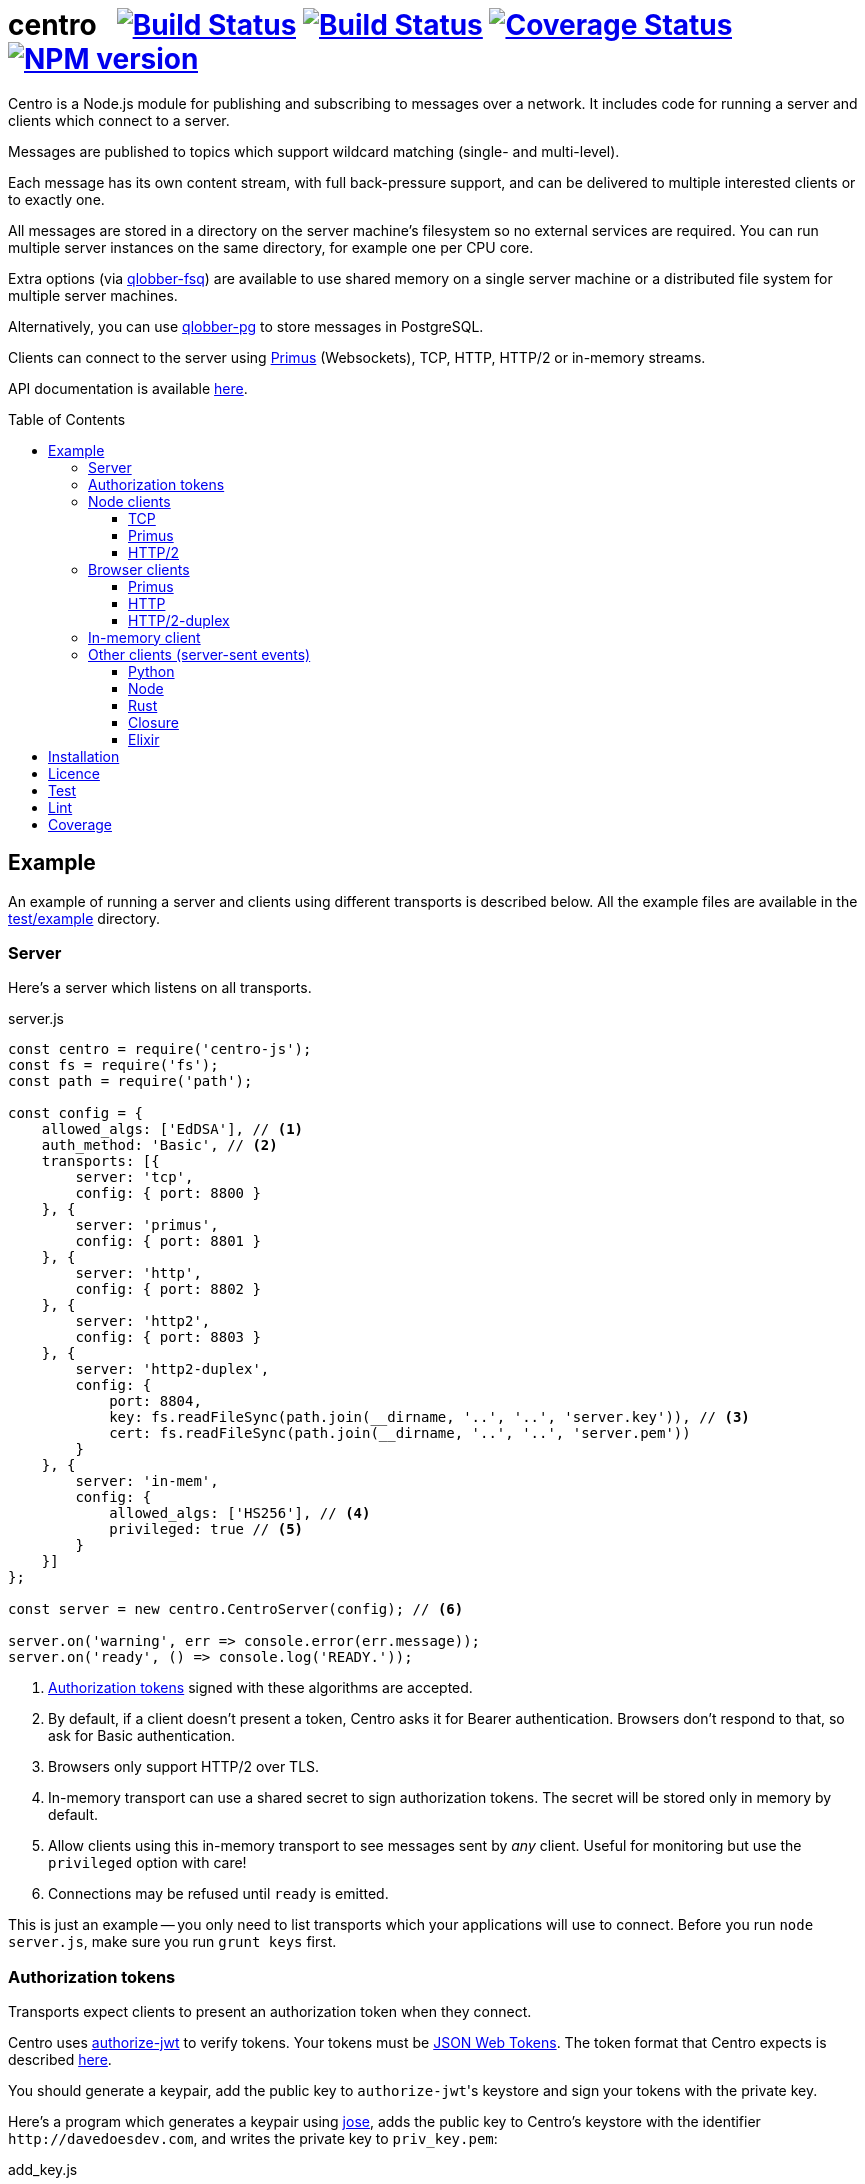 = centro{nbsp}{nbsp}{nbsp}image:https://circleci.com/gh/davedoesdev/centro.svg?style=svg[Build Status,link=https://circleci.com/gh/davedoesdev/centro] image:https://ci.appveyor.com/api/projects/status/pu8lp7rsjxswy9t0?svg=true[Build Status,link=https://ci.appveyor.com/project/davedoesdev/centro] image:https://coveralls.io/repos/github/davedoesdev/centro/badge.svg[Coverage Status,link=https://coveralls.io/github/davedoesdev/centro] image:https://img.shields.io/npm/v/centro-js.svg[NPM version,link=https://www.npmjs.com/package/centro-js]
:prewrap!:
:toc:
:toclevels: 3
:toc-placement: preamble

Centro is a Node.js module for publishing and subscribing to messages over a
network. It includes code for running a server and clients which connect to a
server.

Messages are published to topics which support wildcard matching (single- and
multi-level).

Each message has its own content stream, with full back-pressure support, and
can be delivered to multiple interested clients or to exactly one.

All messages are stored in a directory on the server machine's filesystem so no
external services are required. You can run multiple server instances on the
same directory, for example one per CPU core.

Extra options (via https://github.com/davedoesdev/qlobber-fsq[qlobber-fsq]) are
available to use shared memory on a single server machine or a distributed file
system for multiple server machines.

Alternatively, you can use https://github.com/davedoesdev/qlobber-pg[qlobber-pg] to store messages in PostgreSQL.

Clients can connect to the server using https://github.com/primus/primus[Primus]
(Websockets), TCP, HTTP, HTTP/2 or in-memory streams.

API documentation is available http://rawgit.davedoesdev.com/davedoesdev/centro/master/docs/index.html[here].

== Example

An example of running a server and clients using different transports is
described below. All the example files are available in the link:test/example[]
directory.

[[server]]
=== Server

Here's a server which listens on all transports.

[source,javascript]
.server.js
----
const centro = require('centro-js');
const fs = require('fs');
const path = require('path');

const config = {
    allowed_algs: ['EdDSA'], // <1>
    auth_method: 'Basic', // <2>
    transports: [{
        server: 'tcp',
        config: { port: 8800 }
    }, {
        server: 'primus',
        config: { port: 8801 }
    }, {
        server: 'http',
        config: { port: 8802 }
    }, {
        server: 'http2',
        config: { port: 8803 }
    }, {
        server: 'http2-duplex',
        config: {
            port: 8804,
            key: fs.readFileSync(path.join(__dirname, '..', '..', 'server.key')), // <3>
            cert: fs.readFileSync(path.join(__dirname, '..', '..', 'server.pem'))
        }
    }, {
        server: 'in-mem',
        config: {
            allowed_algs: ['HS256'], // <4>
            privileged: true // <5>
        }
    }]
};

const server = new centro.CentroServer(config); // <6>

server.on('warning', err => console.error(err.message));
server.on('ready', () => console.log('READY.'));
----
<1> <<authz-tokens,Authorization tokens>> signed with these algorithms are accepted.
<2> By default, if a client doesn't present a token, Centro asks it for Bearer authentication. Browsers don't respond to that, so ask for Basic authentication.
<3> Browsers only support HTTP/2 over TLS.
<4> In-memory transport can use a shared secret to sign authorization tokens. The secret will be stored only in memory by default.
<5> Allow clients using this in-memory transport to see messages sent by _any_ client. Useful for monitoring but use the `privileged` option with care!
<6> Connections may be refused until `ready` is emitted.

This is just an example -- you only need to list transports which your
applications will use to connect. Before you run `node server.js`, make sure
you run `grunt keys` first.

[[authz-tokens]]
=== Authorization tokens

Transports expect clients to present an authorization token when they connect.

Centro uses https://github.com/davedoesdev/authorize-jwt[authorize-jwt] to
verify tokens. Your tokens must be http://self-issued.info/docs/draft-ietf-oauth-json-web-token.html[JSON Web Tokens]. The token format that Centro expects
is described http://rawgit.davedoesdev.com/davedoesdev/centro/master/docs/schema/out/README.md[here].

You should generate a keypair, add the public key to ``authorize-jwt``'s
keystore and sign your tokens with the private key.

Here's a program which generates a keypair using
https://github.com/panva/jose[jose], adds the public key to
Centro's keystore with the identifier `\http://davedoesdev.com`, and writes the
private key to `priv_key.pem`:

[source,javascript]
.add_key.js
----
const uri = 'http://davedoesdev.com'; // <1>
const authorize_jwt = require('authorize-jwt');
const assert = require('assert');
const path = require('path');
const fs = require('fs');
const { JWK } = require('jose');
const priv_key = JWK.generateSync('OKP'); // <2>
const pub_key = priv_key.toPEM(); // <3>

authorize_jwt({
    db_type: 'pouchdb', // <4>
    db_for_update: true, // <5>
    no_changes: true // <6>
}, function (err, authz) {
    assert.ifError(err);
    authz.keystore.add_pub_key(uri, pub_key, function (err) { // <7>
        assert.ifError(err);
        authz.keystore.deploy(); // <8>
        fs.writeFile(path.join(__dirname, 'priv_key.pem'), // <9>
                     priv_key.toPEM(true),
                     assert.ifError);
    });
});
----
<1> Unique identifier for the keypair.
<2> Generate the keypair. You could also use `crypto.generateKeyPairSync('ed25519')` or `openssl genpkey -algorithm Ed25519` on the command line, for example.
<3> Get the public key in PEM form.
<4> Alternatively, you can use `couchdb` (you'll have to set up your own http://couchdb.apache.org/[CouchDB] server), `sqlite` or `pg` (you'll have to set up your own https://www.postgresql.org/[PostgreSQL] server).
<5> We're going to update the keystore.
<6> We're not interested in changes to the keystore -- we're just going to update the public key and exit.
<7> Associate the public key with `\http://davedoesdev.com`.
<8> https://pouchdb.com/[PouchDB]-based keystores update a master database and then replicate changes to reader databases. Here we `deploy()` the master database to let any active reader databases know we're done updating. 
<9> The private key is not stored in the keystore but needs to be available when you want to sign authorization tokens. Here we write it to disk but this is just an example -- you probably want a more secure way of storing it.

After you've run `node add_key.js`, you need to make a JWT, using the private
key to sign it.

The `iss` claim in the token should be the unique issuer ID associated with
`\http://davedoesdev.com` in Centro's keystore. You can use the
https://github.com/davedoesdev/pub-keystore#pubkeystoreprototypeget_pub_key_by_uriuri-cb[`get_pub_key_by_uri`] method to retrieve the issuer ID.
Clients which use tokens with different issuer IDs can't send messages to each
other.

The `access_control` claim in the token should specify to which topics clients
that present this token can publish and subscribe. Topics should be in
AMQP format: `.` delimits words, `*` matches exactly one word and `#` matches
zero or more words. See https://github.com/davedoesdev/mqlobber-access-control[mqlobber-access-control] for more details.

You can use any JWT module to generate your tokens. Here's an example using
https://github.com/panva/jose[jose]:

[source,javascript]
.make_token.js
----
const uri = 'http://davedoesdev.com';
const authorize_jwt = require('authorize-jwt');
const { JWK, JWT } = require('jose');
const assert = require('assert');
const path = require('path');
const fs = require('fs');

fs.readFile(path.join(__dirname, 'priv_key.pem'), function (err, priv_key) { // <1>
    assert.ifError(err);

    authorize_jwt( // <2>
    {
        db_type: 'pouchdb',
        deploy_name: 'token',
        no_changes: true
    }, function (err, authz)
    {
        assert.ifError(err);
        authz.keystore.get_pub_key_by_uri(uri, function (err, pub_key, issuer_id) // <3>
        {
            assert.ifError(err);
            assert(pub_key);
            assert(issuer_id);
            console.log(JWT.sign({
                 access_control: { // <4>
                    subscribe: { allow: ['#'], disallow: [] },
                    publish: { allow: ['#'], disallow: [] }
                 }
            }, JWK.asKey(priv_key), { // <5>
                algorithm: 'EdDSA',
                issuer: issuer_id, // <6>
                expiresIn: '1d' // <7>
            }));
        });
    });
});
----
<1> Read the private key. This is just an example -- you should have a more secure way of storing private keys.
<2> Open the keystore for reading.
<3> Retrieve the issuer ID for `\http://davedoesdev.com`.
<4> Allow clients using this token to subscribe and publish to any topic.
<5> Supply the private key for signing.
<6> Use the issuer ID in the token.
<7> Set token expiry to 1 day.

The token is valid for 1 day, allows clients which use it to publish and
subscribe to any topic and is written to standard output. The client examples
below expect it in an environment variable called `CENTRO_TOKEN` so you might
do something like this to set it:

[source,bash]
----
export CENTRO_TOKEN=$(node make_token.js)
----

=== Node clients

==== TCP

Subscribe to topics given on the command line and display the topic and content
of each message received:

[source,javascript]
.subscribe_tcp.js
----
const centro = require('centro-js');
const net = require('net');
const assert = require('assert');

function display_message(s, info) {
    console.log('topic:', info.topic); // <1>
    s.pipe(process.stdout); // <2>
}

net.createConnection(8800, function () { // <3>
    centro.stream_auth(this, { // <4>
        token: process.env.CENTRO_TOKEN // <5>
    }).on('ready', function () {
        for (const topic of process.argv.slice(2)) {
            this.subscribe(topic, display_message, assert.ifError); // <6>
        }
    });
});
----
<1> Display the message's topic
<2> Pipe the message's content stream to standard output.
<3> Open a TCP connection to the server on port 8800.
<4> The TCP transport expects the token on the connection stream.
<5> Read the token from the environment.
<6> Subscribe to the topics given on the command line.

Publish a message, topic given on the command line and content read from
standard input:

[source,javascript]
.publish_tcp.js
----
const centro = require('centro-js');
const net = require('net');
const assert = require('assert');

net.createConnection(8800, function () {
    var conn = this;

    centro.stream_auth(conn, {
        token: process.env.CENTRO_TOKEN
    }).on('ready', function () {
        process.stdin.pipe(this.publish(process.argv[2], function (err) { // 1 2
            assert.ifError(err);
            conn.end(); // 3
        }));
    });
});
----
<1> Publish the message to the topic given on the command line.
<2> Pipe standard input to the message's content stream.
<3> Close the TCP connection, which will also cause the process to exit.

Here's a sample run:

[cols="a,a",frame="none",grid="none"]
|===

|[source,bash,options=nowrap]
----
$ node subscribe_tcp.js 'foo.*'
topic: foo
hello
----

|[source,bash,options=nowrap]
----
$ echo hello \| node publish_tcp.js foo.bar
----
|===

==== Primus

Here are similar clients which use the Primus transport.

[source,javascript]
.subscribe_primus.js
----
const centro = require('centro-js');
const assert = require('assert');
const Primus = require('primus');
const Socket = Primus.createSocket({
    pathname: '/centro/v' + centro.version + '/primus' // <1>
});
const PrimusDuplex = require('primus-backpressure').PrimusDuplex; // <2>

function display_message(s, info) {
    console.log('topic:', info.topic);
    s.pipe(process.stdout);
}

centro.separate_auth( { // <3>
    token: process.env.CENTRO_TOKEN
}, function (err, userpass, make_client) {
    assert.ifError(err);

    const socket = new Socket('http://' + userpass + '@localhost:8801', // <4>
                              { strategy: false }); // <5>
    const duplex = new PrimusDuplex(socket);

    make_client(duplex).on('ready', function () { // <6>
        for (const topic of process.argv.slice(2)) {
            this.subscribe(topic, display_message, assert.ifError);
        }
    });
});
----
<1> The Primus transport uses a versioned path.
<2> The Primus transport uses https://github.com/davedoesdev/primus-backpressure[primus-backpressure].
<3> The Primus transport expects the token to be supplied in the HTTP request authorization, before the connection stream is established.
<4> Open a connection to the server.
<5> You should disable Primus's auto-reconnect feature because it doesn't work with Centro. Centro's connections are stateful (they have shared state between the client and server). The server deletes its state immediately upon disconnect. If you need auto-reconnect you should implement it in your application.
<6> Establish a connection stream to the server.

[source,javascript]
.publish_primus.js
----
const centro = require('centro-js');
const assert = require('assert');
const Primus = require('primus');
const Socket = Primus.createSocket({
    pathname: '/centro/v' + centro.version + '/primus'
});
const PrimusDuplex = require('primus-backpressure').PrimusDuplex;

centro.separate_auth({
    token: process.env.CENTRO_TOKEN
}, function (err, userpass, make_client) {
    assert.ifError(err);

    const socket = new Socket('http://' + userpass + '@localhost:8801',
                              { strategy: false });
    const duplex = new PrimusDuplex(socket);

    make_client(duplex).on('ready', function () {
        process.stdin.pipe(this.publish(process.argv[2], function (err) {
            assert.ifError(err);
            duplex.end();
        }));
    });
});
----

==== HTTP/2

The HTTP/2 transport sends messages over a HTTP/2 stream. Note that browsers
can't use the HTTP/2 transport directly because they don't fully support
streaming uploads. They should use the <<http2-duplex,HTTP/2 Duplex>>
transport.

Here are publish and subscribe examples for Node using the `http2` module.

[source,javascript]
.subscribe_http2.js
----
const centro = require('centro-js');
const assert = require('assert');
const http2 = require('http2');

function display_message(s, info) {
    console.log('topic:', info.topic);
    s.pipe(process.stdout);
}

centro.separate_auth({
    token: process.env.CENTRO_TOKEN
}, function (err, userpass, make_client) {
    assert.ifError(err);
    http2.connect('http://localhost:8803', function () {
        this.request({
            ':method': 'POST', // <1>
            ':path': `/centro/v${centro.version}/http2`,
            Authorization: `Bearer ${userpass.split(':')[1]}` // <2>
        }).on('response', function (headers) {
            assert.equal(headers[':status'], 200);
            make_client(this).on('ready', function () {
                for (var topic of process.argv.slice(2)) {
                    this.subscribe(topic, display_message, assert.ifError);
                }
            });
        });
    });
});
----
<1> You just need a single POST stream for all messages. Centro multiplexes messages using https://github.com/davedoesdev/bpmux[bpmux].
<2> This example uses bearer authentication, which just needs the token, not the `centro:` prefix.

[source,javascript]
.publish_http2.js
----
const centro = require('centro-js');
const assert = require('assert');
const http2 = require('http2');

centro.separate_auth({
    token: process.env.CENTRO_TOKEN
}, function (err, userpass, make_client) {
    assert.ifError(err);
    http2.connect('http://localhost:8803', function () {
        const session = this;
        this.request({
            ':method': 'POST',
            ':path': `/centro/v${centro.version}/http2`,
            Authorization: `Bearer ${userpass.split(':')[1]}`
        }).on('response', function (headers) {
            assert.equal(headers[':status'], 200);
            const stream = this;
            make_client(this).on('ready', function () {
                process.stdin.pipe(this.publish(process.argv[2], function (err) {
                    assert.ifError(err);
                    stream.end();
                    session.close();
                }));
            });
        });
    });
});
----

=== Browser clients

==== Primus

When you run a Centro server with a Primus transport, Primus itself is made
available over HTTP at the following path: 

====
/centro/v2/primus/primus.js
====

So on <<server,the example server>>, it's available at the following URL:

====
http://localhost:8801/centro/v2/primus/primus.js
====

Of course, the version number may change and the machine may be reachable via
a different hostname depending on your DNS configuration.

A https://webpack.github.io/[webpack]ed copy of the Centro client code is
available in link:dist/centro.js[].

First we define our user interface in HTML. We'll have a section where you can
publish messages and a section where you can see messages which have been
published:

[[primus-html]]
[source,html]
.example_primus.html
----
<html>
  <head>
    <title>Centro Example</title>
    <link href="example.css" rel="stylesheet" type="text/css"> <1>
    <script src="http://localhost:8801/centro/v2/primus/primus.js"></script> <2>
    <script src="dist/centro.js"></script> <3>
    <script src="example_primus.js"></script> <4>
  </head>
  <body onload="connect()"> <5>
    <form onsubmit="publish(event)"> <6>
      <div id="input">
        <div>
          <label>topic: <input type="text" id="topic" autofocus></label> <7>
          <label>message:  <input type="text" id="message"></label> <8>
        </div>
        <input type="submit" value="publish"> <9>
      </div>
      <div id="messages"> <10>
      </div>
    </form>
  </body>
</html>
----
<1> Some CSS is required to lay this out nicely. It's available in
link:test/example/browser/example.css[].
<2> Load Primus.
<3> Load the Centro client code.
<4> Load script to make the example work (see below).
<5> When the page loads, initialize the script by calling `connect()`.
<6> When the user clicks on the publish button, call `publish()`.
<7> Input field for message topic.
<8> Input field for message content.
<9> Publish button.
<10> Displays messages received.

Next we need to write the script which connects to the Centro server and
subscribes to and publishes messages:

[[primus-js]]
[source,javascript]
.example_primus.js
----
let publish = function (event) { // <1>
    event.preventDefault();
};

function connect() {
    const topic = document.getElementById('topic');
    const message = document.getElementById('message');
    const messages = document.getElementById('messages');
    const params = new URLSearchParams(window.location.search);

    function tag_text(cls, text) {
        const div = document.createElement('div');
        div.className = cls;
        div.appendChild(document.createTextNode(text));
        return div;
    }

    function add_message(div) { // <2>
        messages.appendChild(div);
        messages.scrollTop = messages.scrollHeight;
    }

    centro.separate_auth({
        token: params.get('token') // <3>
    }, function (err, userpass, make_client) {
        if (err) { throw(err); }

        const primus = new Primus('http://' + userpass + '@localhost:8801',
                                  { strategy: false });
        const duplex = new centro.PrimusDuplex(primus);
        const client = make_client(duplex);

        client.on('ready', function () {
            add_message(tag_text('status', 'open')); // <4>
            this.subscribe(params.get('subscribe'), function (s, info) {
                centro.read_all(s, function (v) {
                    const msg = document.createElement('div');
                    msg.className = 'message';
                    msg.appendChild(tag_text('topic', info.topic));
                    msg.appendChild(tag_text('data', v.toString()));
                    add_message(msg); // <5>
                });
            });

            publish = function (event) {
                event.preventDefault();
                client.publish(topic.value).end(message.value); // <6>
            };
        });

        primus.on('close', function () {
            add_message(tag_text('status', 'closed')); // <7>
        });
    });
}
----
<1> While the page loads, clicking the publish button does nothing.
<2> Function to display a message.
<3> Read the authorization token from the URL query parameters.
<4> Display a message to say the connection stream to the server is open.
<5> When we receive a message, display its topic and content.
<6> When the user clicks the publish button, publish a message.
<7> Display a message to say the connection stream to the server is closed.

Load the example page using a URL like `file:///path/to/example_primus.html?subscribe=foo.*&token=XXX` where `XXX` is the output from `node make_token.js`.

==== HTTP

The Centro HTTP transport supports access using HTTP requests, without using
the Centro client:

`/centro/v2/publish?authz_token=XXX&topic=YYY`:: Publish a message (POST request, message content in request body)
`/centro/v2/subscribe?authz_token=XXX&topic=YYY`:: Subscribe to messages (messages delivered using https://www.w3.org/TR/eventsource/[server-sent events])

The HTML for this example is the same as <<primus-html,Primus HTML>> except
that we don't need the Primus client or the Centro client:

[source,html]
.example_sse.html
----
<html>
  <head>
    <title>Centro Example</title>
    <link href="example.css" rel="stylesheet" type="text/css">
    <script src="example_sse.js"></script>
  </head>
  <body onload="connect()">
    <form onsubmit="publish(event)">
      <div id="input">
        <div>
          <label>topic: <input type="text" id="topic" autofocus></label>
          <label>message:  <input type="text" id="message"></label>
        </div>
        <input type="submit" value="publish">
      </div>
      <div id="messages">
      </div>
    </form>
  </body>
</html>
----

The script is also similar to the <<primus-js,Primus script>>. It uses an
https://www.w3.org/TR/eventsource/#the-eventsource-interface[`EventSource`]
to subscribe to messages and POST requests (via
https://www.w3.org/TR/XMLHttpRequest/[`XMLHttpRequest`]) to publish messages:

[source,javascript]
.example_sse.js
----
let publish = function (event) {
    event.preventDefault();
};

function connect() {
    const topic = document.getElementById('topic');
    const message = document.getElementById('message');
    const messages = document.getElementById('messages');
    const params = new URLSearchParams(window.location.search);

    function tag_text(cls, text) {
        const div = document.createElement('div');
        div.className = cls;
        div.appendChild(document.createTextNode(text));
        return div;
    }

    function add_message(div) {
        messages.appendChild(div);
        messages.scrollTop = messages.scrollHeight;
    }

    const base_url = 'http://localhost:8802/centro/v2/';
    const source = new EventSource(base_url + // <1>
        'subscribe?authz_token=' + params.get('token') +
        '&topic=' + encodeURIComponent(params.get('subscribe')));

    source.onopen = function () {
        publish = function (event) {
            event.preventDefault();
            var r = new XMLHttpRequest();
            r.open('POST', base_url + // <2>
                'publish?authz_token=' + params.get('token') +
                '&topic=' + encodeURIComponent(topic.value));
            r.send(message.value); // <3>
        };

        add_message(tag_text('status', 'open'));
    };

    source.onerror = function (e) {
        if (e.target.readyState === EventSource.CONNECTING) {
            add_message(tag_text('status', 'connecting'));
        } else if (e.target.readyState === EventSource.CLOSED) {
            add_message(tag_text('status', 'closed'));
        }
    };

    const msgs = new Map();

    source.addEventListener('start', function (e) {
        const info = JSON.parse(e.data); // <4>
        info.data = ''; // <5>
        msgs.set(info.id, info); // <6>
    });

    source.addEventListener('data', function (e) {
        const info = JSON.parse(e.data);
        msgs.get(info.id).data += info.data; // <7>
    });

    source.addEventListener('end', function (e) {
        const info = msgs.get(JSON.parse(e.data).id); // <8>

        const msg = document.createElement('div');
        msg.className = 'message';
        msg.appendChild(tag_text('topic', info.topic));
        msg.appendChild(tag_text('data', info.data));
        add_message(msg);

        msgs.delete(info.id);
    });

    source.addEventListener('peer_error', function () {
        add_message(tag_text('status', 'error'));
    });
}
----
<1> Create an `EventSource` which receives messages from the server. We pass the
authorization token and the topic we want messages for as query parameters.
<2> POST message to the server using an `XMLHttpRequest`. We pass the
authorization token and message topic as query parameters.
<3> Send the message content.
<4> Each message begins with a `start` event, which has JSON-encoded data
containing the message's topic and unique ID.
<5> Message data can be delivered across multiple events. In this example we need a place to accumulate it.
<6> Messages can be interleaved so while we're accumulating data, we need to remember them by their unique IDs.
<7> Message data arrives in `data` events and we accumulate it here.
<8> When all a message's data has been received, we get an `end` event. In this example, we display the message's topic and data.

Load the example page using a URL like `file:///path/to/example_sse.html?subscribe=foo.*&token=XXX`

Further details of how messages are delivered using server-sent events are
available http://rawgit.davedoesdev.com/davedoesdev/centro/master/docs/index.html#centro-jslibserver_transportshttp[here].

[[http2-duplex]]
==== HTTP/2-duplex

The `http2-duplex` transport uses the https://github.com/davedoesdev/browser-http2-duplex[http2-duplex] module to emulate a full-duplex connection with browsers. Full-duplex HTTP/2 streaming isn't implemented by any browser, https://bugs.chromium.org/p/chromium/issues/detail?id=688906#c40[nor are there any plans to do so]. `http2-duplex` emulates it by using POST requests.

The HTML for this example is the same as <<primus-html,Primus HTML>> except
that we don't need the Primus client:

[source,html]
.example_http2.html
----
<html>
  <head>
    <title>Centro Example</title>
    <link href="example.css" rel="stylesheet" type="text/css">
    <script src="dist/centro.js"></script>
    <script src="example_http2.js"></script>
  </head>
  <body onload="connect()">
    <form onsubmit="publish(event)">
      <div id="input">
        <div>
          <label>topic: <input type="text" id="topic" autofocus></label>
          <label>message:  <input type="text" id="message"></label>
        </div>
        <input type="submit" value="publish">
      </div>
      <div id="messages">
      </div>
    </form>
  </body>
</html>
----

The script is also similar to the <<primus-js,Primus script>>:

[source,javascript]
.example_http2.js
----
let publish = function (event) {
    event.preventDefault();
};

function connect() {
    const topic = document.getElementById('topic');
    const message = document.getElementById('message');
    const messages = document.getElementById('messages');
    const params = new URLSearchParams(window.location.search);

    function tag_text(cls, text) {
        const div = document.createElement('div');
        div.className = cls;
        div.appendChild(document.createTextNode(text));
        return div;
    }

    function add_message(div) {
        messages.appendChild(div);
        messages.scrollTop = messages.scrollHeight;
    } 

    centro.separate_auth({
        token: params.get('token')
    }, async function (err, userpass, make_client) {
        if (err) { throw(err); }

        const duplex = await centro.make_client_http2_duplex( // <1>
            'https://localhost:8804/centro/v2/http2-duplex', {
                headers: {
                    Authorization: 'Bearer ' + userpass.split(':')[1] // <2>
                }
            });
        const client = make_client(duplex);

        client.on('ready', function () {
            add_message(tag_text('status', 'open'));
            this.subscribe(params.get('subscribe'), function (s, info) {
                centro.read_all(s, function (v) {
                    const msg = document.createElement('div');
                    msg.className = 'message';
                    msg.appendChild(tag_text('topic', info.topic));
                    msg.appendChild(tag_text('data', v.toString()));
                    add_message(msg);
                });
            });

            publish = function (event) {
                event.preventDefault();
                client.publish(topic.value).end(message.value);
            };
        });

        duplex.on('end', function () {
            add_message(tag_text('status', 'closed'));
        });

        client.on('error', function (err) {
            console.error(err);
            duplex.destroy();
        });
    });
}
----
<1> The Centro client distribution also includes the https://github.com/davedoesdev/browser-http2-duplex[http2-duplex] client, which connects to the server and returns an emulated duplex stream.
<2> You can use `Basic` or `Bearer` authentication.

Load the example page using a URL like `file:///path/to/example_http2.html?subscribe=foo.*&token=XXX`

=== In-memory client

The `in-mem` transport lets you connect from the server process itself without
the overhead of a TCP connection. For example, to display every message
published on every transport you could add the following to `server.js`:

[source,javascript]
.server.js
----
const assert = require('assert');
const { JWK, JWT } = require('jose');

server.on('ready', function () {
    const ops = this.transport_ops['in-mem']; // <1>
    const key = JWK.generateSync('oct'); // <2>
    ops.authz.keystore.add_pub_key('test', key, function (err, issuer) { // <3>
        assert.ifError(err);

        const token = JWT.sign({ // <4>
            access_control: { // <5>
                subscribe: { allow: ['#'], disallow: [] },
                publish: { allow: ['#'], disallow: [] }
            }
        }, key, {
            algorithm: 'HS256',
            issuer
        });

        ops.connect(function (err, stream) { // <6>
            assert.ifError(err);

            centro.stream_auth(stream, {
                token
            }).on('ready', function () {
                this.subscribe('#', function (s, info) {
                    console.log('topic:', info.topic);
                    s.pipe(process.stdout);
                }, assert.ifError);
            });
        });
    });
});
----
<1> You can get to transport-specific operations on the server via the `transport_ops` property.
<2> Use https://github.com/panva/jose[jose] to generate a secret key.
<3> Add the secret key to the transport's key store. Note that by default, the key store used by an `in-mem` transport stores keys only in memory.
<4> Use https://github.com/panva/jose[jose] to sign an authorization token.
<5> Allow clients on this transport to subscribe and publish to any message topic. Remember when we created the <<server,server>>, we also gave this transport `privileged` status so clients using it will be able to see messages sent by any other client.
<6> The `in-mem` transport exposes a function, `connect`, which allows us to connect to the server from within the same process.

=== Other clients (server-sent events)

You can also use the HTTP transport outside the browser and from languages other
than Node. As long as you can make POST requests, you can publish messages.
To subscribe to messages, you'll need to be able to receive server-sent events.

==== Python

Here's an example Python 3 program which publishes a message, topic given on the
command line and content read from standard input:

[source,python]
.publish.py
----
import requests, os, sys
params = {
    'authz_token': os.environ['CENTRO_TOKEN'],
    'topic': sys.argv[1]
}
requests.post('http://localhost:8802/centro/v2/publish', # <1>
              params=params,
              data=sys.stdin.buffer).raise_for_status()
----
<1> Make POST request to publish message.

Subscribe to topics given on the command line and display the topic and content
of each message received:

[source,python]
.subscribe.py
----
import requests, sseclient, os, sys, json
params = {
    'authz_token': os.environ['CENTRO_TOKEN'],
    'topic': sys.argv[1:]
}
response = requests.get('http://localhost:8802/centro/v2/subscribe', # <1>
                        params=params, stream=True)
response.raise_for_status()
client = sseclient.SSEClient(response) # <2>
for event in client.events():
    if (event.event == 'start'):
        data = json.loads(event.data)
        print('id:', data['id'], 'topic:', data['topic']) # <3>
    elif (event.event == 'data'):
        sys.stdout.write(json.loads(event.data)['data'].encode('latin1')) # <4> <5>
        sys.stdout.flush()
----
<1> Make a long-running GET request to subscribe to messages.
<2> Use the https://github.com/mpetazzoni/sseclient[sseclient-py] module to
read messages.
<3> Display message ID and topic.
<4> Display message content. There may be many `data` events for each message
(they will share the same ID).
<5> All Centro message data is a byte array. The HTTP transport encodes it in
UTF-8 per the https://www.w3.org/TR/eventsource/#the-eventsource-interface[server-sent events spec]. It's encoded such that the UTF-8 data contains only
characters that can also be represented in the latin1 (ISO-8859-1) 8-bit
encoding. Therefore, to get the message bytes, encode the UTF-8 data using
latin1.

==== Node

You can also use the HTTP transport from Node, if you don't want to use Primus
or TCP.

[source,javascript]
.publish_http.js
----
process.stdin.pipe(require('http').request({ // <1>
    method: 'POST',
    hostname: 'localhost',
    port: 8802,
    path: '/centro/v2/publish?' + require('querystring').stringify({
        authz_token: process.env.CENTRO_TOKEN,
        topic: process.argv[2]
    })
}));
----
<1> Make POST request to publish message.

[source,javascript]
.subscribe_http.js
----
const EventSource = require('eventsource'); // <1>
const es = new EventSource('http://localhost:8802/centro/v2/subscribe?' +
                           require('querystring').stringify({
                               authz_token: process.env.CENTRO_TOKEN,
                               topic: process.argv.slice(2)
                           }));

es.addEventListener('start', function (e) {
    const data = JSON.parse(e.data);
    console.log('id:', data.id, 'topic:', data.topic);
});

es.addEventListener('data', function (e) {
    process.stdout.write(JSON.parse(e.data).data, 'binary');
});
----
<1> https://github.com/EventSource/eventsource[`EventSource` for Node].

==== Rust

Here are the same example clients written in Rust. To run them, change directory
to link:test/example/rust/publish[] or link:test/example/rust/subscribe[] and
type `cargo run` plus the message topic.

[source,rust]
.publish.rs
----
use std::env;
use reqwest::{Url, Client, Body};
use tokio::io::stdin;
use tokio_util::codec::{FramedRead, BytesCodec};
use futures_util::stream::TryStreamExt;
use log::error;
use env_logger;

#[tokio::main]
async fn main() {
    env_logger::init();
    let url_str = "http://localhost:8802/centro/v2/publish";
    let token = env::var("CENTRO_TOKEN").expect("no token");
    let topic = env::args().nth(1).expect("no topic");
    let url = Url::parse_with_params(url_str, &[
        ("authz_token", token),
        ("topic", topic)])
        .expect("Failed to parse url");
    let st = FramedRead::new(stdin(), BytesCodec::new())
        .map_ok(bytes::BytesMut::freeze);
    let response = Client::new()
        .post(url)
        .body(Body::wrap_stream(st))
        .send()
        .await
        .expect("Failed to send request");
    if !response.status().is_success() {
        error!("HTTP request failed: {}", response.status());
        error!("{}", response.text().await.expect("Failed to read response"));
    }
}
----

[source,rust]
.subscribe.rs
----
use serde_derive::Deserialize;
use std::io::{self, Write};
use std::env;
use reqwest::Url;
use eventsource::event::Event;
use eventsource::reqwest::Client;
use encoding::{Encoding, EncoderTrap};
use encoding::all::ISO_8859_1;
use log::error;
use env_logger;

#[derive(Deserialize)]
struct Start {
    id: u64,
    topic: String
}

#[derive(Deserialize)]
#[allow(dead_code)]
struct Data {
    id: u64,
    data: String
}

fn parse<'a, T>(data: &'a str) -> Option<T>
where T: serde::Deserialize<'a> {
    match serde_json::from_str::<T>(data) {
        Ok(start) => {
            return Some(start);
        },
        Err(err) => { 
            error!("Failed to parse JSON: {}", err);
            return None;
        }
    }
}

fn encode(data: &str) -> Option<Vec<u8>> {
    match ISO_8859_1.encode(data, EncoderTrap::Strict) {
        Ok(bytes) => {
            return Some(bytes);
        },
        Err(err) => {
            error!("Failed to covert data to bytes: {}", err);
            return None;
        }
    }
}

fn handle<'a, T>(ev: &'a Event, f: &dyn Fn(T) -> ())
where T: serde::Deserialize<'a> {
    if let Some(v) = parse::<T>(&ev.data) {
        f(v);
    }
}

fn main() {
    env_logger::init();
    let url_str = "http://localhost:8802/centro/v2/subscribe";
    let token = env::var("CENTRO_TOKEN").expect("no token");
    let token_params = vec![("authz_token", token)];
    let topic_params = env::args().skip(1).map(|topic| ("topic", topic));
    let url = Url::parse_with_params(url_str,
        token_params.into_iter().chain(topic_params))
        .expect("Failed to parse url");
    let client = Client::new(url);
    for event in client {
        let ev = event.expect("Failed to read event");
        if let Some(ref evtype) = ev.event_type {
            match evtype.as_str() {
                "start" =>
                    handle::<Start>(&ev, &|start| 
                        println!("id: {} topic: {}", start.id, start.topic)),
                "data" =>
                    handle::<Data>(&ev, &|data|
                        if let Some(bytes) = encode(&data.data) {
                            let _ = io::stdout().write(bytes.as_slice());
                            let _ = io::stdout().flush();
                        }),
                _ => {}
            }
        }
    }
}
----

==== Closure

Here are the same example clients written in Clojure. To run them, change
directory to link:test/example/clojure/publish[] or
link:test/example/clojure/subscribe[] and type `lein run` plus the message
topic.

[source,clojure]
.publish.clj
----
(ns publish.core
  (:gen-class)
  (:require [clj-http.client :as client]))

(defn -main
  "Publish message to example Centro server"
  [topic]
  (client/post "http://localhost:8802/centro/v2/publish"
    {:query-params {"authz_token" (System/getenv "CENTRO_TOKEN")
                    "topic" topic}
     :body System/in}))
----

[source,clojure]
.subscribe.clj
----
(ns subscribe.core
  (:gen-class)
  (:require [cheshire.core :as json])
  (:import [javax.ws.rs.client ClientBuilder]
           [org.glassfish.jersey.media.sse SseFeature EventSource EventListener]))

(deftype OnStart [] EventListener
  (onEvent [_ e]
    (let [data (json/decode (.readData e) true)]
      (println "id:" (:id data) "topic:" (:topic data)))))

(deftype OnData [] EventListener
  (onEvent [_ e]
    (let [data (json/decode (.readData e) true)]
      (.write System/out (.getBytes (:data data) "ISO-8859-1"))
      (flush))))

(defn -main
  "Subscribe to messages from example Centro server"
  [& topics]
  (let [token (System/getenv "CENTRO_TOKEN")
        builder (.register (ClientBuilder/newBuilder) SseFeature)
        client (.build builder)
        target (-> (.target client "http://localhost:8802/centro/v2/subscribe")
                   (.queryParam "authz_token" (into-array Object [token]))
                   (.queryParam "topic" (into-array Object topics)))
        event-source (.build (EventSource/target target))]
    (.register event-source (OnStart.) "start" (into-array String []))
    (.register event-source (OnData.) "data" (into-array String []))
    (.open event-source)
    (println "READY.")
    (loop []
      (Thread/sleep 1000)
      (recur))))
----

==== Elixir

Here are the same example clients written in Elixir. To build them, change
directory to link:test/example/elixir/apps/publish[] or
link:test/example/elixir/apps/subscribe[] and type `mix escript.build` plus the
message topic.

[source,elixir]
.publish.ex
----
defmodule Publish do
  def main([topic | _]) do
    HTTPoison.post!("http://localhost:8802/centro/v2/publish",
                    {:stream, IO.stream(:stdio, 100)},
                    [],
                    params: %{authz_token: System.get_env("CENTRO_TOKEN"),
                              topic: topic})
  end
end
----

[source,elixir]
.subscribe.ex
----
defmodule Subscribe do
  def main(topics) do
    {:ok, _} = EventsourceEx.new(
      "http://localhost:8802/centro/v2/subscribe?" <>
      URI.encode_query([{"authz_token", System.get_env("CENTRO_TOKEN")} |
                        (for topic <- topics, do: {"topic", topic})]),
      headers: [],
      stream_to: self())
      loop()
  end
  defmodule Start do
    defstruct [:id, :topic]
  end
  defmodule Data do
    defstruct [:id, :data]
  end
  def loop do
    receive do
      %EventsourceEx.Message{event: "start", data: data} ->
        start = Poison.decode!(data, as: %Start{})
        :io.format("id: ~B topic: ~s~n", [start.id, start.topic])
      %EventsourceEx.Message{event: "data", data: data} ->
        data = Poison.decode!(data, as: %Data{})
        IO.write(:unicode.characters_to_binary(data.data, :utf8, :latin1))
    end
    loop()
  end
end
----

== Installation

[source,bash]
----
npm install centro-js
----

== Licence

link:LICENCE[MIT]

== Test

[source,bash]
----
NODE_OPTIONS=--max-http-header-size=32768 grunt test
----

(make sure you do `grunt keys` at least once first)

== Lint

[source,bash]
----
grunt lint
----

== Coverage

[source,bash]
----
NODE_OPTIONS=--max-http-header-size=32768 grunt coverage
----

https://istanbul.js.org/[Istanbul] results are available
http://rawgit.davedoesdev.com/davedoesdev/centro/master/coverage/lcov-report/index.html[here].

Coveralls page is https://coveralls.io/r/davedoesdev/centro[here].
